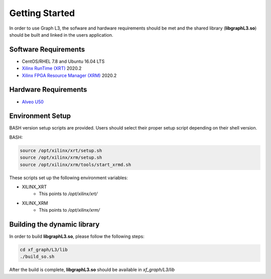 .. 
   Copyright 2020 Xilinx, Inc.
  
   Licensed under the Apache License, Version 2.0 (the "License");
   you may not use this file except in compliance with the License.
   You may obtain a copy of the License at
  
       http://www.apache.org/licenses/LICENSE-2.0
  
   Unless required by applicable law or agreed to in writing, software
   distributed under the License is distributed on an "AS IS" BASIS,
   WITHOUT WARRANTIES OR CONDITIONS OF ANY KIND, either express or implied.
   See the License for the specific language governing permissions and
   limitations under the License.

.. meta::
   :keywords: libgraphL3.so, getting started, setup, environment, dynamic library
   :description: Getting started with Graph library.
   :xlnxdocumentclass: Document
   :xlnxdocumenttype: Tutorials

********************************
Getting Started
********************************

In order to use Graph L3, the sofware and hardware requirements should be met and the shared library (**libgraphL3.so**) should be built and linked in the users application.  

Software Requirements
#####################
* CentOS/RHEL 7.8 and Ubuntu 16.04 LTS
* `Xilinx RunTime (XRT) <https://github.com/Xilinx/XRT>`_ 2020.2
* `Xilinx FPGA Resource Manager (XRM) <https://github.com/Xilinx/XRM>`_ 2020.2


Hardware Requirements
#####################
* `Alveo U50 <https://www.xilinx.com/products/boards-and-kits/alveo/u50.html>`_


Environment Setup
#################
BASH version setup scripts are provided. Users should select their proper setup script depending on their shell version.

BASH:

.. code-block:: sh

	source /opt/xilinx/xrt/setup.sh
	source /opt/xilinx/xrm/setup.sh
	source /opt/xilinx/xrm/tools/start_xrmd.sh

These scripts set up the following environment variables:

* XILINX_XRT
	* This points to */opt/xilinx/xrt/*

* XILINX_XRM
	* This points to */opt/xilinx/xrm/*


Building the dynamic library
############################

In order to build **libgraphL3.so**, please follow the following steps:

.. code-block:: sh

	cd xf_graph/L3/lib
	./build_so.sh
  
After the build is complete, **libgraphL3.so** should be available in *xf_graph/L3/lib*
